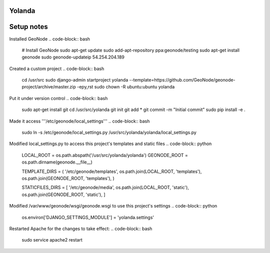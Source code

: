 Yolanda
========================

Setup notes
===========

Installed GeoNode
.. code-block:: bash
 # Install GeoNode
 sudo apt-get update
 sudo add-apt-repository ppa:geonode/testing
 sudo apt-get install geonode
 sudo geonode-updateip 54.254.204.189
 
Created a custom project
.. code-block:: bash
 cd /usr/src
 sudo django-admin startproject yolanda --template=https://github.com/GeoNode/geonode-project/archive/master.zip -epy,rst
 sudo chown -R ubuntu:ubuntu yolanda

Put it under version control
.. code-block:: bash
 sudo apt-get install git
 cd /usr/src/yolanda
 git init
 git add *
 git commit -m "Initial commit"
 sudo pip install -e .

Made it access '''/etc/geonode/local_settings'''
.. code-block:: bash
 sudo ln -s /etc/geonode/local_settings.py /usr/src/yolanda/yolanda/local_settings.py
 
Modified local_settings.py to access this project's templates and static files
.. code-block:: python
 LOCAL_ROOT = os.path.abspath('/usr/src/yolanda/yolanda')
 GEONODE_ROOT = os.path.dirname(geonode.__file__)
 
 TEMPLATE_DIRS = (
 '/etc/geonode/templates',
 os.path.join(LOCAL_ROOT, 'templates'),
 os.path.join(GEONODE_ROOT, 'templates'),
 )
 
 STATICFILES_DIRS = [
 '/etc/geonode/media',
 os.path.join(LOCAL_ROOT, 'static'),
 os.path.join(GEONODE_ROOT, 'static'),
 ]

Modified /var/www/geonode/wsgi/geonode.wsgi to use this project's settings
.. code-block:: python
 os.environ['DJANGO_SETTINGS_MODULE'] = 'yolanda.settings'

Restarted Apache for the changes to take effect:
.. code-block:: bash
 sudo service apache2 restart
